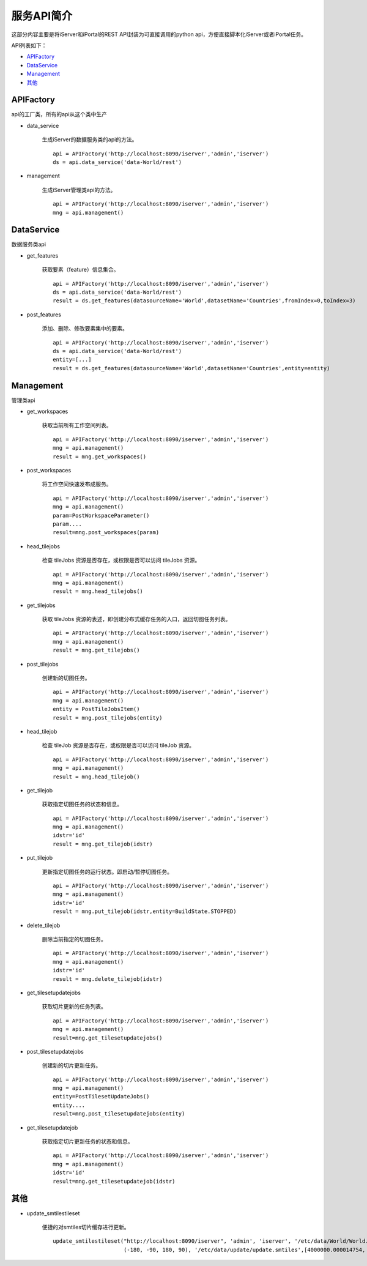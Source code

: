 服务API简介
==============

这部分内容主要是将iServer和iPortal的REST API封装为可直接调用的python api，方便直接脚本化iServer或者iPortal任务。

API列表如下：

* APIFactory_
* DataService_
* Management_
* 其他_

APIFactory
************

api的工厂类，所有的api从这个类中生产

* data_service

    生成iServer的数据服务类的api的方法。
    ::

        api = APIFactory('http://localhost:8090/iserver','admin','iserver')
        ds = api.data_service('data-World/rest')

* management

    生成iServer管理类api的方法。
    ::

        api = APIFactory('http://localhost:8090/iserver','admin','iserver')
        mng = api.management()

DataService
************

数据服务类api

* get_features

    获取要素（feature）信息集合。
    ::

        api = APIFactory('http://localhost:8090/iserver','admin','iserver')
        ds = api.data_service('data-World/rest')
        result = ds.get_features(datasourceName='World',datasetName='Countries',fromIndex=0,toIndex=3)

* post_features

    添加、删除、修改要素集中的要素。
    ::

        api = APIFactory('http://localhost:8090/iserver','admin','iserver')
        ds = api.data_service('data-World/rest')
        entity=[...]
        result = ds.get_features(datasourceName='World',datasetName='Countries',entity=entity)

Management
*************

管理类api

* get_workspaces

    获取当前所有工作空间列表。
    ::

        api = APIFactory('http://localhost:8090/iserver','admin','iserver')
        mng = api.management()
        result = mng.get_workspaces()

* post_workspaces

    将工作空间快速发布成服务。
    ::

        api = APIFactory('http://localhost:8090/iserver','admin','iserver')
        mng = api.management()
        param=PostWorkspaceParameter()
        param....
        result=mng.post_workspaces(param)

* head_tilejobs

    检查 tileJobs 资源是否存在，或权限是否可以访问 tileJobs 资源。
    ::

        api = APIFactory('http://localhost:8090/iserver','admin','iserver')
        mng = api.management()
        result = mng.head_tilejobs()

* get_tilejobs

    获取 tileJobs 资源的表述，即创建分布式缓存任务的入口，返回切图任务列表。
    ::

        api = APIFactory('http://localhost:8090/iserver','admin','iserver')
        mng = api.management()
        result = mng.get_tilejobs()

* post_tilejobs

    创建新的切图任务。
    ::

        api = APIFactory('http://localhost:8090/iserver','admin','iserver')
        mng = api.management()
        entity = PostTileJobsItem()
        result = mng.post_tilejobs(entity)

* head_tilejob

    检查 tileJob 资源是否存在，或权限是否可以访问 tileJob 资源。
    ::

        api = APIFactory('http://localhost:8090/iserver','admin','iserver')
        mng = api.management()
        result = mng.head_tilejob()

* get_tilejob

    获取指定切图任务的状态和信息。
    ::

        api = APIFactory('http://localhost:8090/iserver','admin','iserver')
        mng = api.management()
        idstr='id'
        result = mng.get_tilejob(idstr)

* put_tilejob

    更新指定切图任务的运行状态。即启动/暂停切图任务。
    ::

        api = APIFactory('http://localhost:8090/iserver','admin','iserver')
        mng = api.management()
        idstr='id'
        result = mng.put_tilejob(idstr,entity=BuildState.STOPPED)

* delete_tilejob

    删除当前指定的切图任务。
    ::

        api = APIFactory('http://localhost:8090/iserver','admin','iserver')
        mng = api.management()
        idstr='id'
        result = mng.delete_tilejob(idstr)

* get_tilesetupdatejobs

    获取切片更新的任务列表。
    ::

        api = APIFactory('http://localhost:8090/iserver','admin','iserver')
        mng = api.management()
        result=mng.get_tilesetupdatejobs()

* post_tilesetupdatejobs

    创建新的切片更新任务。
    ::

        api = APIFactory('http://localhost:8090/iserver','admin','iserver')
        mng = api.management()
        entity=PostTilesetUpdateJobs()
        entity....
        result=mng.post_tilesetupdatejobs(entity)

* get_tilesetupdatejob

    获取指定切片更新任务的状态和信息。
    ::

        api = APIFactory('http://localhost:8090/iserver','admin','iserver')
        mng = api.management()
        idstr='id'
        result=mng.get_tilesetupdatejob(idstr)

其他
******

* update_smtilestileset

    便捷的对smtiles切片缓存进行更新。
    ::

        update_smtilestileset("http://localhost:8090/iserver", 'admin', 'iserver', '/etc/data/World/World.sxwu', 'World', (-180, 90),
                              (-180, -90, 180, 90), '/etc/data/update/update.smtiles',[4000000.000014754, 8000000.000197801])